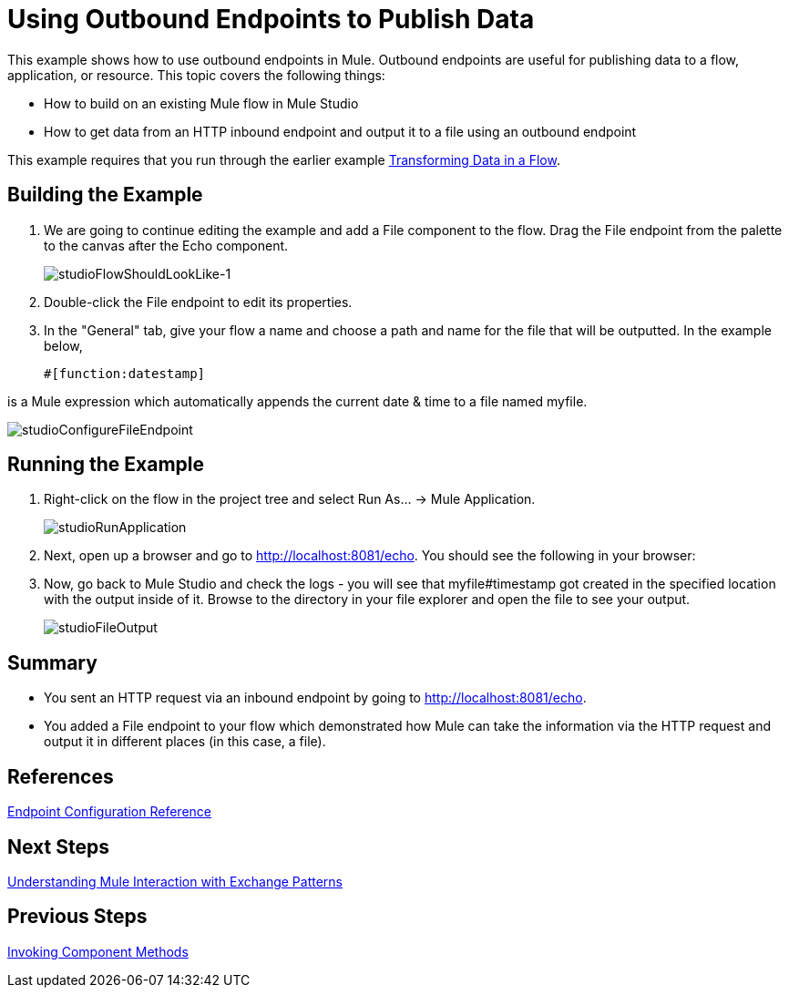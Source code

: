 = Using Outbound Endpoints to Publish Data

This example shows how to use outbound endpoints in Mule. Outbound endpoints are useful for publishing data to a flow, application, or resource. This topic covers the following things:

* How to build on an existing Mule flow in Mule Studio
* How to get data from an HTTP inbound endpoint and output it to a file using an outbound endpoint

This example requires that you run through the earlier example link:/mule-user-guide/v/3.3/transforming-data-in-a-flow[Transforming Data in a Flow].

== Building the Example

. We are going to continue editing the example and add a File component to the flow. Drag the File endpoint from the palette to the canvas after the Echo component.
+
image:studioFlowShouldLookLike-1.png[studioFlowShouldLookLike-1]

. Double-click  the File endpoint to edit its properties.

. In the "General" tab, give your flow a name and choose a path and name for the file that will be outputted. In the example below,
+
[source, code, linenums]
----
#[function:datestamp]
----

is a Mule expression which automatically appends the current date & time to a file named myfile.

image:studioConfigureFileEndpoint.png[studioConfigureFileEndpoint]

== Running the Example

. Right-click on the flow in the project tree and select Run As... -> Mule Application.
+
image:studioRunApplication.png[studioRunApplication]

. Next, open up a browser and go to http://localhost:8081/echo. You should see the following in your browser:

. Now, go back to Mule Studio and check the logs - you will see that myfile#timestamp got created in the specified location with the output inside of it. Browse to the directory in your file explorer and open the file to see your output.
+
image:studioFileOutput.png[studioFileOutput]

== Summary

* You sent an HTTP request via an inbound endpoint by going to http://localhost:8081/echo.
* You added a File endpoint to your flow which demonstrated how Mule can take the information via the HTTP request and output it in different places (in this case, a file).

== References

link:/mule-user-guide/v/3.3/endpoint-configuration-reference[Endpoint Configuration Reference]

== Next Steps

link:/mule-user-guide/v/3.3/understanding-mule-interaction-with-exchange-patterns[Understanding Mule Interaction with Exchange Patterns]

== Previous Steps

link:/mule-user-guide/v/3.3/invoking-component-methods[Invoking Component Methods]
